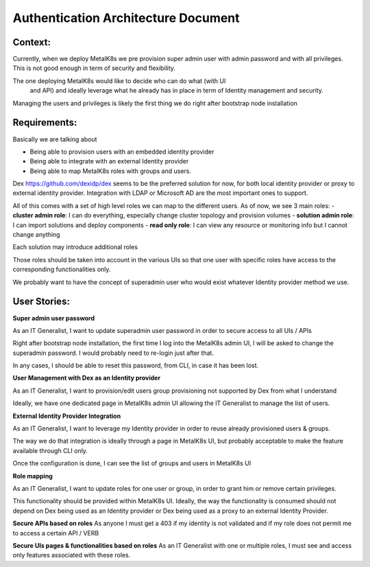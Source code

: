 Authentication Architecture Document
====================================

Context:
--------
Currently, when we deploy MetalK8s we pre provision super admin user with admin
password and with all privileges.
This is not good enough in term of security and flexibility.

The one deploying MetalK8s would like to decide who can do what (with UI
 and API) and ideally leverage what he already has in place in term of Identity
 management and security.

Managing the users and privileges is likely the first thing we do right after
bootstrap node installation

Requirements:
-------------

Basically we are talking about

- Being able to provision users with an embedded identity provider
- Being able to integrate with an external Identity provider
- Being able to map MetalK8s roles with groups and users.

Dex https://github.com/dexidp/dex seems to be the preferred solution for now,
for both local identity provider or proxy to external identity provider.
Integration with LDAP or Microsoft AD are the most important ones to support.

All of this comes with a set of high level roles we can map to the different
users.
As of now, we see 3 main roles:
- **cluster admin role**: I can do everything, especially change cluster
topology and provision volumes
- **solution admin role**: I can import solutions and deploy components
- **read only role**: I can view any resource or monitoring info but I cannot
change anything

Each solution may introduce additional roles

Those roles should be taken into account in the various UIs so that one user
with specific roles
have access to the corresponding functionalities only.

We probably want to have the concept of superadmin user who would exist
whatever Identity provider method we use.

User Stories:
-------------
**Super admin user password**

As an IT Generalist, I want to update superadmin user password in order to
secure access to all UIs / APIs

Right after bootstrap node installation, the first time I log into the MetalK8s
admin UI,
I will be asked to change the superadmin password. I would probably need to
re-login just after that.

In any cases, I should be able to reset this password, from CLI, in case it has
been lost.

**User Management with Dex as an Identity provider**

As an IT Generalist, I want to provision/edit users
group provisioning not supported by Dex from what I understand

Ideally, we have one dedicated page in MetalK8s admin UI allowing the IT
Generalist to manage the list of users.

**External Identity Provider Integration**

As an IT Generalist, I want to leverage my Identity provider in order to reuse
already provisioned users & groups.

The way we do that integration is ideally through a page in MetalK8s UI, but
probably acceptable to make the feature available through CLI only.

Once the configuration is done, I can see the list of groups and users in
MetalK8s UI

**Role mapping**

As an IT Generalist, I want to update roles for one user or group, in order to
grant him or remove certain privileges.

This functionality should be provided within MetalK8s UI.
Ideally, the way the functionality is consumed should not depend on Dex being
used
as an Identity provider or Dex being used as a proxy to an external Identity
Provider.

**Secure APIs based on roles**
As anyone I must get a 403 if my identity is not validated and if my role does
not permit me to access a certain API / VERB

**Secure UIs pages & functionalities based on roles**
As an IT Generalist with one or multiple roles, I must see and access only
features associated with these roles.
